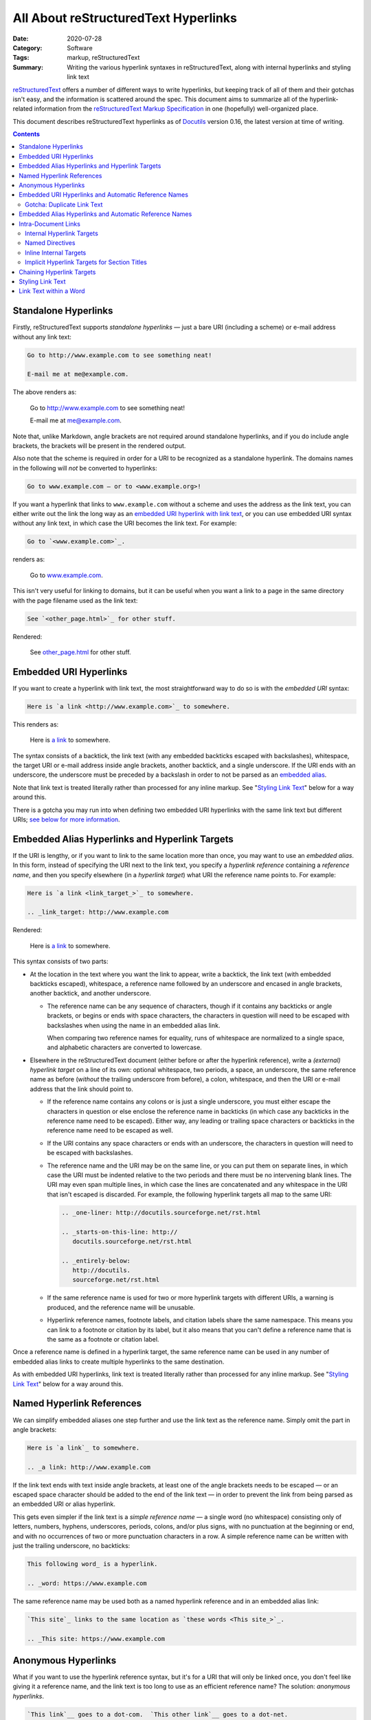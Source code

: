 =====================================
All About reStructuredText Hyperlinks
=====================================

:Date: 2020-07-28
:Category: Software
:Tags: markup, reStructuredText
:Summary:
    Writing the various hyperlink syntaxes in reStructuredText, along with
    internal hyperlinks and styling link text

reStructuredText_ offers a number of different ways to write hyperlinks, but
keeping track of all of them and their gotchas isn't easy, and the information
is scattered around the spec.  This document aims to summarize all of the
hyperlink-related information from the `reStructuredText Markup Specification`_
in one (hopefully) well-organized place.

This document describes reStructuredText hyperlinks as of Docutils_ version
0.16, the latest version at time of writing.

.. _reStructuredText: https://docutils.sourceforge.io/rst.html
.. _reStructuredText Markup Specification:
   https://docutils.sourceforge.io/docs/ref/rst/restructuredtext.html
.. _Docutils: https://docutils.sourceforge.io


.. contents::

Standalone Hyperlinks
=====================

Firstly, reStructuredText supports *standalone hyperlinks* — just a bare URI
(including a scheme) or e-mail address without any link text:

.. code:: rst

    Go to http://www.example.com to see something neat!

    E-mail me at me@example.com.

The above renders as:

    Go to http://www.example.com to see something neat!

    E-mail me at me@example.com.

Note that, unlike Markdown, angle brackets are not required around standalone
hyperlinks, and if you do include angle brackets, the brackets will be present
in the rendered output.

Also note that the scheme is required in order for a URI to be recognized as a
standalone hyperlink.  The domains names in the following will *not* be
converted to hyperlinks:

.. code:: rst

    Go to www.example.com — or to <www.example.org>!

If you want a hyperlink that links to ``www.example.com`` without a scheme and
uses the address as the link text, you can either write out the link the long
way as an `embedded URI hyperlink with link text <Embedded URI Hyperlinks_>`_,
or you can use embedded URI syntax without any link text, in which case the URI
becomes the link text.  For example:

.. code:: rst

    Go to `<www.example.com>`_.

renders as:

    Go to `<www.example.com>`_.

This isn't very useful for linking to domains, but it can be useful when you
want a link to a page in the same directory with the page filename used as the
link text:

.. code:: rst

    See `<other_page.html>`_ for other stuff.

Rendered:

    See `<other_page.html>`_ for other stuff.


Embedded URI Hyperlinks
=======================

If you want to create a hyperlink with link text, the most straightforward way
to do so is with the *embedded URI* syntax:

.. code:: rst

    Here is `a link <http://www.example.com>`_ to somewhere.

This renders as:

    Here is `a link <http://www.example.com>`_ to somewhere.

The syntax consists of a backtick, the link text (with any embedded backticks
escaped with backslashes), whitespace, the target URI or e-mail address inside
angle brackets, another backtick, and a single underscore.  If the URI ends
with an underscore, the underscore must be preceded by a backslash in order to
not be parsed as an `embedded alias`_.

Note that link text is treated literally rather than processed for any inline
markup.  See "`Styling Link Text`_" below for a way around this.

There is a gotcha you may run into when defining two embedded URI hyperlinks
with the same link text but different URIs; `see below for more information
<gotcha_>`_.


.. _embedded alias:

Embedded Alias Hyperlinks and Hyperlink Targets
===============================================

If the URI is lengthy, or if you want to link to the same location more than
once, you may want to use an *embedded alias*.  In this form, instead of
specifying the URI next to the link text, you specify a *hyperlink reference*
containing a *reference name*, and then you specify elsewhere (in a *hyperlink
target*) what URI the reference name points to.  For example:

.. code:: rst

    Here is `a link <link_target_>`_ to somewhere.

    .. _link_target: http://www.example.com

Rendered:

    Here is `a link <link_target_>`_ to somewhere.

    .. _link_target: http://www.example.com

This syntax consists of two parts:

- At the location in the text where you want the link to appear, write a
  backtick, the link text (with embedded backticks escaped), whitespace, a
  reference name followed by an underscore and encased in angle brackets,
  another backtick, and another underscore.

  - The reference name can be any sequence of characters, though if it contains
    any backticks or angle brackets, or begins or ends with space characters,
    the characters in question will need to be escaped with backslashes when
    using the name in an embedded alias link.

    When comparing two reference names for equality, runs of whitespace are
    normalized to a single space, and alphabetic characters are converted to
    lowercase.

.. _target:

- Elsewhere in the reStructuredText document (either before or after the
  hyperlink reference), write a *(external) hyperlink target* on a line of its
  own: optional whitespace, two periods, a space, an underscore, the same
  reference name as before (*without* the trailing underscore from before), a
  colon, whitespace, and then the URI or e-mail address that the link should
  point to.

  - If the reference name contains any colons or is just a single underscore,
    you must either escape the characters in question or else enclose the
    reference name in backticks (in which case any backticks in the reference
    name need to be escaped).  Either way, any leading or trailing space
    characters or backticks in the reference name need to be escaped as well.

  - If the URI contains any space characters or ends with an underscore, the
    characters in question will need to be escaped with backslashes.

    .. _multiline:

  - The reference name and the URI may be on the same line, or you can put them
    on separate lines, in which case the URI must be indented relative to the
    two periods and there must be no intervening blank lines.  The URI may even
    span multiple lines, in which case the lines are concatenated and any
    whitespace in the URI that isn't escaped is discarded.  For example, the
    following hyperlink targets all map to the same URI:

    .. code:: rst

        .. _one-liner: http://docutils.sourceforge.net/rst.html

        .. _starts-on-this-line: http://
           docutils.sourceforge.net/rst.html

        .. _entirely-below:
           http://docutils.
           sourceforge.net/rst.html

  - If the same reference name is used for two or more hyperlink targets with
    different URIs, a warning is produced, and the reference name will be
    unusable.

  - Hyperlink reference names, footnote labels, and citation labels share the
    same namespace.  This means you can link to a footnote or citation by its
    label, but it also means that you can't define a reference name that is the
    same as a footnote or citation label.

Once a reference name is defined in a hyperlink target, the same reference name
can be used in any number of embedded alias links to create multiple hyperlinks
to the same destination.

As with embedded URI hyperlinks, link text is treated literally rather than
processed for any inline markup.  See "`Styling Link Text`_" below for a way
around this.


.. _named hyperlink reference:

Named Hyperlink References
==========================

We can simplify embedded aliases one step further and use the link text as the
reference name.  Simply omit the part in angle brackets:

.. code:: rst

    Here is `a link`_ to somewhere.

    .. _a link: http://www.example.com

If the link text ends with text inside angle brackets, at least one of the
angle brackets needs to be escaped — or an escaped space character should be
added to the end of the link text — in order to prevent the link from being
parsed as an embedded URI or alias hyperlink.

.. _simple reference name:

This gets even simpler if the link text is a *simple reference name* — a single
word (no whitespace) consisting only of letters, numbers, hyphens, underscores,
periods, colons, and/or plus signs, with no punctuation at the beginning or
end, and with no occurrences of two or more punctuation characters in a row.  A
simple reference name can be written with just the trailing underscore, no
backticks:

.. code:: rst

    This following word_ is a hyperlink.

    .. _word: https://www.example.com

The same reference name may be used both as a named hyperlink reference and in
an embedded alias link:

.. code:: rst

    `This site`_ links to the same location as `these words <This site_>`_.

    .. _This site: https://www.example.com


.. _anon:

Anonymous Hyperlinks
====================

What if you want to use the hyperlink reference syntax, but it's for a URI that
will only be linked once, you don't feel like giving it a reference name, and
the link text is too long to use as an efficient reference name?  The solution:
*anonymous hyperlinks*.

.. code:: rst

    `This link`__ goes to a dot-com.  `This other link`__ goes to a dot-net.

    .. __: https://www.example.com
    __ https://www.example.net

Rendered:
 
    `This link`__ goes to a dot-com.  `This other link`__ goes to a dot-net.

    .. __: https://www.example.com
    __ https://www.example.net

Write the link text as a `named hyperlink reference`_, but instead of ending it
with one underscore, use two.  (As with named hyperlink references, the
backticks can be omitted for a `simple reference name`_.) Then, for the
`hyperlink target <target_>`_, use an underscore in place of the reference name
(so that you have two underscores in a row); alternatively, the entire
hyperlink target can be written as just two underscores, whitespace, and the
URI or e-mail address.

The first anonymous hyperlink in a document will link to the URI given by the
first anonymous hyperlink target, the second anonymous hyperlink will link to
the second anonymous target, etc.


Embedded URI Hyperlinks and Automatic Reference Names
=====================================================

Here's an interesting fact about `embedded URI hyperlinks`_: they're equivalent
to a `named hyperlink reference`_ using the link text as the reference name.
That means this:

.. code:: rst

    `This website <https://www.example.com>`_ is awesome!

is exactly equivalent to:

.. code:: rst

    `This website`_ is awesome!

    .. _This website: https://www.example.com

As a consequence of this, you can link to the same location as an embedded URI
link by using its link text as the reference name:

.. code:: rst

    I changed my mind; `this website <https://www.example.com>`_ sucks.  Let me
    reiterate: The website at `this link <this website_>`_ is nothing special.


.. _gotcha:

Gotcha: Duplicate Link Text
---------------------------

As stated above, if a reference name is associated with two different URIs,
rendering the document will produce a warning, and the reference name will be
unusable in hyperlinks.  So what happens if we define two embedded URI
hyperlinks with the same link text but different URIs, like so?

.. code:: rst

    See `here <https://www.example.com>`_ and `here <https://www.example.net>`_
    for more information.

With the above input, a warning will be produced, but the hyperlinks will still
point where you want them to, and the reference name ``here`` will refer to the
first URI.  This normally isn't all that bad, but if you're using a renderer
that fails on warnings — e.g., if you're uploading a project with a
reStructuredText README to the `Python Package Index <https://pypi.org>`_ — the
rendering will fail, and your upload to PyPI will either be rejected or end up
with an unrendered project description.

So how do we cleanly write embedded URI links with the same link text but
different URIs?  Answer: We add an extra underscore to the end of the link,
turning it into an `anonymous hyperlink <anon_>`_.

.. code:: rst

    See `here <https://www.example.com>`__ and `here
    <https://www.example.net>`__ for more information.

With two underscores, no hyperlink target is created, and so there is no
conflict.


Embedded Alias Hyperlinks and Automatic Reference Names
=======================================================

Similarly to embedded URI hyperlinks, using an `embedded alias hyperlink
<embedded alias_>`_ turns the link text into a reference name pointing at the
same location as the hyperlink reference.  The following markup defines four
hyperlinks that all point to <https://www.example.com>:

.. code:: rst

    See `this site <site_>`_ for more information.

    .. _site: https://www.example.com

    Now that I've written that link, I can write these links: `Click me! <this
    site_>`_  I link to `this site`_!  `Click me!`_

If you define multiple embedded alias hyperlinks with the same link text but
different hyperlink references, the document will render without any warnings,
and the link text will be usable as a reference name pointing to the same
location as the first hyperlink reference.


Intra-Document Links
====================

Linking to different parts of the same document is accomplished using `embedded
alias hyperlinks <embedded alias_>`_ and `named hyperlink references`_, just
like external links; the difference is in how the `hyperlink target <target_>`_
is defined.


Internal Hyperlink Targets
--------------------------

A hyperlink target without a URI creates an *internal hyperlink target* that
points to the next element in the document after the target.

.. code:: rst

    Click `here <After Lorem_>`_ to skip the next paragraph.

    Lorem ipsum dolor sit amet …

    .. _After Lorem:

    This paragraph can be linked to with the reference name "``After Lorem``."
    Aren't you glad you didn't skip the previous paragraph now?

Rendered:

    Click `here <After Lorem_>`_ to skip the next paragraph.

    Lorem ipsum dolor sit amet …

    .. _After Lorem:

    This paragraph can be linked to with the reference name "``After Lorem``."
    Aren't you glad you didn't skip the previous paragraph now?

The target points to the next element even if the target is indented so as to
be "nested" at the end of an indented block.  This allows us to attach targets
to individual elements of a list:

.. code:: rst

    1. Any following lines that line up with "Any" belong to this list item.

       .. _item2:

    2. This list item can be linked to with the reference name ``item2``.

If the ``.. _item2:`` line above wasn't indented, it would split the list into
two lists, and the target would point to the second list.  (A target before a
list always points to the list as a whole; a target pointing to just the first
item is not possible.)


Named Directives
----------------

Most reStructuredText directives support a ``:name:`` option that takes a
string as an argument.  Setting this option allows you to link to the directive
using that name, equivalent to preceding the directive with an internal
hyperlink target.

.. code:: rst

    .. danger::
        :name: dont-or-whatever

        Don't stick your finger in the— You know what?  Forget it.  I'm not
        your mother.

    … Text passes …

    Hey, remember `that admonition from earlier <dont-or-whatever_>`_?  I was
    serious.

Rendered:

    .. danger::
        :name: dont-or-whatever

        Don't stick your finger in the— You know what?  Forget it.  I'm not
        your mother.

    … Text passes …

    Hey, remember `that admonition from earlier <dont-or-whatever_>`_?  I was
    serious.

As this is the same as using an internal hyperlink target, a warning will be
generated if two directives have the same name or if the name of a directive is
the same as a reference name of another hyperlink target.


Inline Internal Targets
-----------------------

A phrase within a paragraph of text can be made into a target by preceding the
phrase with an underscore and a backtick, escaping any backticks inside the
phrase, and appending a backtick to the end of the phrase.  (The backticks
cannot be omitted, no matter how simple the phrase is.)  This defines the
phrase itself as a reference name that points to the phrase's location in the
document.

.. code:: rst

    They're called "paragraphs," but I've never seen them _`para`!  Know what I
    mean?

    (I don't know what I was saying `here <para_>`_.)


Implicit Hyperlink Targets for Section Titles
---------------------------------------------

A section title in a reStructuredText document implicitly defines a hyperlink
target pointing to that section with the same reference name as the section
title.

.. code:: rst
    
    Go read "`All About Eels`_" to learn about our wriggly friends!

    Didn't you hear me?  Who wouldn't want to click `this link <All About
    Eels_>`_?

    All About Eels
    ==============
    Did you know?  When you're bit in the heel by a big giant eel, that's a
    moray.

If a section has the same name as a hyperlink target or a directive, the
hyperlink target or directive takes precedence, and the section cannot be
linked to by name.  If two or more sections have the same name, none of them
can be linked to by name.  In order to link to a section that cannot be linked
by name, you must precede the section title with an internal hyperlink target
and link to that.


Chaining Hyperlink Targets
==========================

It's possible to define multiple hyperlink targets all pointing to the same
location by "chaining" the targets together, one after the other:

.. code:: rst

    .. _foo:
    .. _bar:
    .. _baz: https://www.example.com

    Now the reference names foo_, bar_, and baz_ all link to the same place.

Chained hyperlink targets all point to the same location as the last target in
the chain.  If the last target is an internal hyperlink target, the chained
targets will all point to the same document element as that last target:

.. code:: rst

    .. _foo:
    .. _bar:
    .. _baz:

    Now the reference names foo_, bar_, and baz_ all link to this paragraph.

.. _indirect hyperlink target:

Alternatively, a hyperlink target ``A`` can be defined to point to the same
location as another target ``B`` by defining the hyperlink target with ``B``
(as a named hyperlink reference) in place of the URI:

.. code:: rst

    .. _some link: https://www.example.com
    .. _foo: `some link`_

    Now `some link`_ and foo_ go to the same website.

The ``.. _foo:`` definition is called an *indirect hyperlink target*.  As with
named hyperlink references, the backticks can be dropped when the hyperlink
reference is a `simple reference name`_.  `As with external hyperlink targets
<multiline_>`_, the hyperlink reference may begin on the same or next line as
the target, and it may span multiple lines.


Styling Link Text
=================

As you may have noticed, inline markup in link text is treated literally rather
than being processed into emphasis etc.  For example, this:

.. code:: rst

    Try this recipe for `pie *à la mode* <https://www.example.com>`_.

renders as:

    Try this recipe for `pie *à la mode* <https://www.example.com>`_.

The asterisks are rendered as-is instead of causing the "à la mode" to be
emphasized.

Fortunately, there's a trick to use inline markup in link text: Define the link
using a substitution:

.. code:: rst

    Try this recipe for |pie à la mode|_.

    .. |pie à la mode| replace:: pie *à la mode*
    .. _pie à la mode: https://www.example.com

Rendered:

    Try this recipe for |pie à la mode|_.

    .. |pie à la mode| replace:: pie *à la mode*
    .. _pie à la mode: https://www.example.com

The steps to do this are as follows:

- In our text, we insert a *substitution reference* where we want the link to
  be.  A substitution reference consists of a vertical bar, some arbitrary
  substitution text, and another vertical bar.  Because we also want this to be
  a hyperlink, an underscore is added after the closing vertical bar, causing
  the substitution reference to also be a `named hyperlink reference`_ with the
  substitution text as the reference name.

  - The substitution text can be any text that does not begin or end with
    whitespace.  Substitution text is matched case-sensitively, but if that
    fails, a case-insensitive match is tried.

- Elsewhere in the document, a *substitution definition* is given for the
  substitution reference: two periods, a space, a vertical bar, the same
  substitution text as in the substitution reference, another vertical bar,
  whitespace, a ``replace::`` directive (without leading ``..``), whitespace,
  and then finally the inline markup to display in place of the substitution
  reference in the rendered document.

- Elsewhere in the document, a `hyperlink target <target_>`_ is created that
  maps the substitution text to the URI or e-mail address that the substituted
  text should link to.  To link to a location in the document rather than to an
  external URI, either use an `indirect hyperlink target`_:

  .. code:: rst

      Try this recipe for |pie à la mode|_.

      .. |pie à la mode| replace:: pie *à la mode*
      .. _pie à la mode: `pie recipe`_

      Some intervening text

      .. _pie recipe:

      So here's how you make pie *à la mode*: …

  or else make the substitution text the same as the reference name of the
  internal target:

  .. code:: rst

      Try this recipe for |pie recipe|_.

      .. |pie recipe| replace:: pie *à la mode*

      Some intervening text

      .. _pie recipe:

      So here's how you make pie *à la mode*: …

If desired, the substitution reference can be made into an `anonymous
hyperlink`_ instead by placing two underscores instead of one after the closing
vertical bar, in which case the hyperlink target must follow the anonymous
hyperlink target syntax.


Link Text within a Word
=======================

Normally, a hyperlink spans one or more full words, but what if we want to only
link part of a word?  To do so, we must insert a backslash (optionally followed
by a whitespace character) between the link and the rest of the word:

.. code:: rst

    These `link <https://www.example.com>`_\s are getting out of control!  Now
    they're in the in\ test_\ ines of our words.

    .. _test: https://www.example.net

This renders as:

    These `link <https://www.example.com>`_\s are getting out of control!  Now
    they're in the in\ test_\ ines of our words.

    .. _test: https://www.example.net
